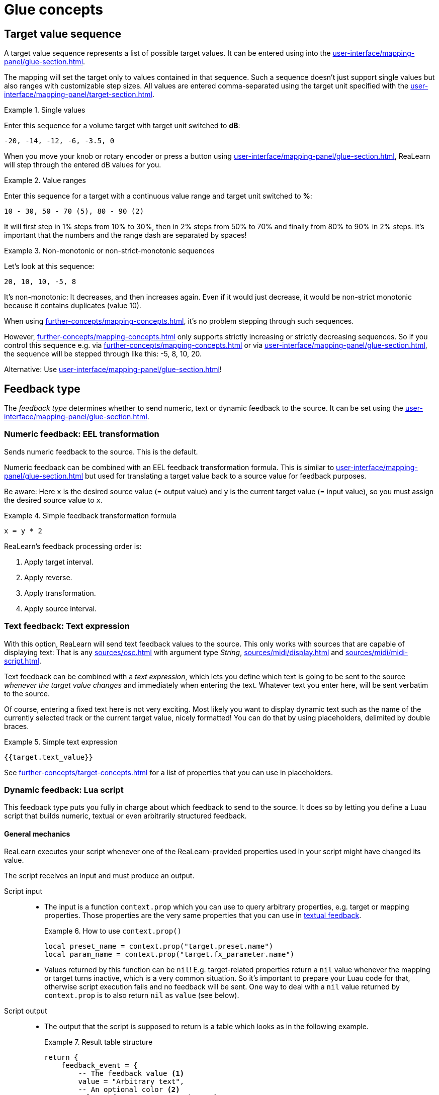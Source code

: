 = Glue concepts

[[target-value-sequence]]
== Target value sequence

A target value sequence represents a list of possible target values.
It can be entered using into the xref:user-interface/mapping-panel/glue-section.adoc#value-sequence[].

The mapping will set the target only to values contained in that sequence.
Such a sequence doesn't just support single values but also ranges with customizable step sizes.
All values are entered comma-separated using the target unit specified with the xref:user-interface/mapping-panel/target-section.adoc#display-unit[].

.Single values
====
Enter this sequence for a volume target with target unit switched to *dB*:

`-20, -14, -12, -6, -3.5, 0`

When you move your knob or rotary encoder or press a button using xref:user-interface/mapping-panel/glue-section.adoc#incremental-button[], ReaLearn will step through the entered dB values for you.
====

.Value ranges
====

Enter this sequence for a target with a continuous value range and target unit switched to *%*:

`10 - 30, 50 - 70 (5), 80 - 90 (2)`

It will first step in 1% steps from 10% to 30%, then in 2% steps from 50% to 70% and finally from 80% to 90% in 2% steps.
It's important that the numbers and the range dash are separated by spaces!
====

.Non-monotonic or non-strict-monotonic sequences
====
Let's look at this sequence:

`20, 10, 10, -5, 8`

It's non-monotonic: It decreases, and then increases again.
Even if it would just decrease, it would be non-strict monotonic because it contains duplicates (value 10).

When using xref:further-concepts/mapping-concepts.adoc#absolute-control[], it's no problem stepping through such sequences.

However, xref:further-concepts/mapping-concepts.adoc#relative-control[] only supports strictly increasing or strictly decreasing sequences.
So if you control this sequence e.g. via xref:further-concepts/mapping-concepts.adoc#rotary-endless-encoder[] or via xref:user-interface/mapping-panel/glue-section.adoc#incremental-button[], the sequence will be stepped through like this: -5, 8, 10, 20.

Alternative: Use xref:user-interface/mapping-panel/glue-section.adoc#make-absolute[]!
====

[#feedback-type]
== Feedback type

The _feedback type_ determines whether to send numeric, text or dynamic feedback to the source.
It can be set using the xref:user-interface/mapping-panel/glue-section.adoc#feedback-type-controls[].

[[numeric-feedback-type]]
=== Numeric feedback: EEL transformation

Sends numeric feedback to the source.
This is the default.

Numeric feedback can be combined with an EEL feedback transformation formula.
This is similar to xref:user-interface/mapping-panel/glue-section.adoc#control-transformation[] but used for translating a target value back to a source value for feedback purposes.

Be aware: Here `x` is the desired source value (= output value) and `y` is the current target value (= input value), so you must assign the desired source value to `x`.

.Simple feedback transformation formula
====
`x = y * 2`
====

ReaLearn's feedback processing order is:

. Apply target interval.
. Apply reverse.
. Apply transformation.
. Apply source interval.

[[text-feedback]]
=== Text feedback: Text expression

With this option, ReaLearn will send text feedback values to the source.
This only works with sources that are capable of displaying text: That is any xref:sources/osc.adoc[] with argument type _String_, xref:sources/midi/display.adoc[] and xref:sources/midi/midi-script.adoc[].

Text feedback can be combined with a _text expression_, which lets you define which text is going to be sent to the source _whenever the target value changes_ and immediately when entering the text.
Whatever text you enter here, will be sent verbatim to the source.

Of course, entering a fixed text here is not very exciting.
Most likely you want to display dynamic text such as the name of the currently selected track or the current target value, nicely formatted!
You can do that by using placeholders, delimited by double braces.

.Simple text expression
====
`{{target.text_value}}`
====

See xref:further-concepts/target-concepts.adoc#target-property[] for a list of properties that you can use in placeholders.

[#dynamic-feedback]
=== Dynamic feedback: Lua script

This feedback type puts you fully in charge about which feedback to send to the source.
It does so by letting you define a Luau script that builds numeric, textual or even arbitrarily structured feedback.

==== General mechanics

ReaLearn executes your script whenever one of the ReaLearn-provided properties used in your script might have changed its value.

The script receives an input and must produce an output.

Script input::
* The input is a function `context.prop` which you can use to query arbitrary properties, e.g. target or mapping properties.
Those properties are the very same properties that you can use in <<text-feedback,textual feedback>>.
+
.How to use `context.prop()`
====
[source,lua]
----
local preset_name = context.prop("target.preset.name")
local param_name = context.prop("target.fx_parameter.name")
----
====
+
* Values returned by this function can be `nil`!
E.g. target-related properties return a `nil` value whenever the mapping or target turns inactive, which is a very common situation.
So it's important to prepare your Luau code for that, otherwise script execution fails and no feedback will be sent.
One way to deal with a `nil` value returned by `context.prop` is to also return `nil` as `value` (see below).

Script output::
* The output that the script is supposed to return is a table which looks as in the following example.
+
.Result table structure
====
[source,lua]
----
return {
    feedback_event = {
        -- The feedback value <1>
        value = "Arbitrary text",
        -- An optional color <2>
        color = { r = 0, g = 255, b = 0 },
        -- An optional background color <3>
        background_color = nil,
    }
}
----

<1> In this example it's a text value, but it can be anything!
<2> Has the same effect as color in xref:user-interface/mapping-panel/glue-section.adoc#feedback-style[]
<3> Has the same effect as background color in xref:user-interface/mapping-panel/glue-section.adoc#feedback-style[]
====
+
* The most important thing here is `value`.
It can either be ...
** ... a string (ideal for display sources)
** ... a number (ideal for LEDs and motor faders)
** ... `nil` (which means "turn the source off", e.g. turn off the LED, turn down the motorfader, clear the display text)
** ... or anything else (`true`, `false` or an arbitrary table ... at the moment, this is only useful for the xref:sources/midi/midi-script.adoc[] source because other sources don't know how to deal with it)


.`global.realearn.time`
====
Displays the number of milliseconds passed since ReaLearn was loaded:

[source,lua]
----
local millis = context.prop("global.realearn.time")
return {
    feedback_event = {
        value = "" .. millis .. "ms"
    },
}
----
====

.Animation
====
Creates an animation to make a long FX name visible on a tiny screen:

[source,lua]
----
function create_left_right_animation(global_millis, max_char_count, frame_length, text)
    if text == nil then
        return nil
    end
    if #text > max_char_count then
        local frame_count = #text - max_char_count
        local frame_index = math.floor(global_millis / frame_length) % (frame_count * 2)
        local text_offset
        if frame_index < frame_count then
            text_offset = frame_index
        else
            local distance = frame_index - frame_count
            text_offset = frame_count - distance
        end
        return text:sub(text_offset + 1, text_offset + max_char_count)
    else
        return text
    end
end

-- The maximum number of characters we want to display at once
local max_char_count = 10
-- How many milliseconds to remain in one position
local frame_length = 150
local millis = context.prop("global.realearn.time")
local fx_name = context.prop("target.fx.name")
local animation = create_left_right_animation(millis, 10, frame_length, fx_name)
return {
    feedback_event = {
        value = animation
    },
}
----
====

.Structured feedback values
====
Returns a structured feedback value ...

[source,lua]
----
return {
    feedback_event = {
        value = {
            available = context.prop("target.available"),
            more_info = {
                index = context.prop("target.discrete_value"),
                count = context.prop("target.discrete_value_count"),
            },
        }
    },
}
----

+...+ which can then be processed by a xref:sources/midi/midi-script.adoc[] source:

[source,lua]
----
return {
    address = 0x4bb0,
    messages = {
        { 0xb0, 0x4b, y.more_info.index, y.more_info.count }
    }
}
----

This example is not realistic, it just shows how you can access the value table returned by the glue section feedback script.
====

You can share code between multiple feedback scripts by using xref:further-concepts/compartment-concepts.adoc#compartment-wide-lua-code[], with the following limitations (which hopefully will be lifted over time):

* The shared code is not yet available to the Lua code editor window.
That means writing `require("compartment")` will evaluate to `nil` in the editor.
You might see a corresponding error message when the editor tries to compile your code.
* When ReaLearn queries the script in advance to know which target properties it needs, the shared code is also not available yet.
Currently, you need to make sure that the target properties are queried even if `require("compartment")` evaluates to `nil`.
